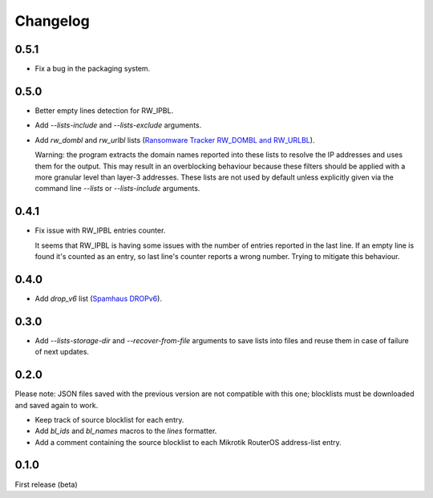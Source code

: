 Changelog
=========

0.5.1
-----

- Fix a bug in the packaging system.

0.5.0
-----

- Better empty lines detection for RW_IPBL.
- Add `--lists-include` and `--lists-exclude` arguments.
- Add `rw_dombl` and `rw_urlbl` lists (`Ransomware Tracker RW_DOMBL and RW_URLBL <https://ransomwaretracker.abuse.ch/>`_).

  Warning: the program extracts the domain names reported into these lists to resolve the IP addresses and uses them for the output. This may result in an overblocking behaviour because these filters should be applied with a more granular level than layer-3 addresses. These lists are not used by default unless explicitly given via the command line `--lists` or `--lists-include` arguments.

0.4.1
-----

- Fix issue with RW_IPBL entries counter.

  It seems that RW_IPBL is having some issues with the number of entries reported in the last line.
  If an empty line is found it's counted as an entry, so last line's counter reports a wrong number.
  Trying to mitigate this behaviour.

0.4.0
-----

- Add `drop_v6` list (`Spamhaus DROPv6 <https://www.spamhaus.org/drop/>`_).

0.3.0
-----

- Add `--lists-storage-dir` and `--recover-from-file` arguments to save lists into files and reuse them in case of failure of next updates.

0.2.0
-----

Please note: JSON files saved with the previous version are not compatible with this one; blocklists must be downloaded and saved again to work.

- Keep track of source blocklist for each entry.
- Add `bl_ids` and `bl_names` macros to the `lines` formatter.
- Add a comment containing the source blocklist to each Mikrotik RouterOS address-list entry.

0.1.0
-----

First release (beta)
